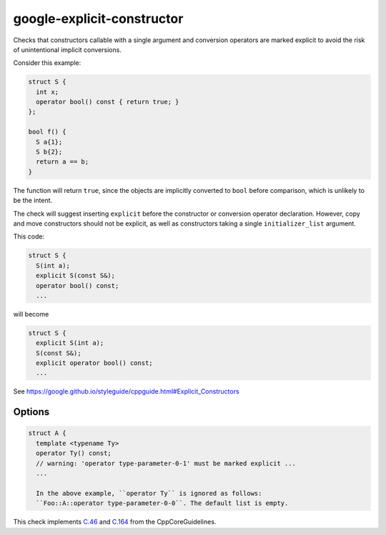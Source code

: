.. title:: clang-tidy - google-explicit-constructor

google-explicit-constructor
===========================


Checks that constructors callable with a single argument and conversion
operators are marked explicit to avoid the risk of unintentional implicit
conversions.

Consider this example:

.. code-block:: c++

  struct S {
    int x;
    operator bool() const { return true; }
  };

  bool f() {
    S a{1};
    S b{2};
    return a == b;
  }

The function will return ``true``, since the objects are implicitly converted to
``bool`` before comparison, which is unlikely to be the intent.

The check will suggest inserting ``explicit`` before the constructor or
conversion operator declaration. However, copy and move constructors should not
be explicit, as well as constructors taking a single ``initializer_list``
argument.

This code:

.. code-block:: c++

  struct S {
    S(int a);
    explicit S(const S&);
    operator bool() const;
    ...

will become

.. code-block:: c++

  struct S {
    explicit S(int a);
    S(const S&);
    explicit operator bool() const;
    ...



See https://google.github.io/styleguide/cppguide.html#Explicit_Constructors

Options
-------

.. option:: IgnoredConstructors

    Non-explicit single-argument constructors in this semicolon-separated list
    will be ignored and will not trigger a warning. To ignore constructors of a
    class ``A``, the list would look as follows: ``A``. The default list is
    empty. This option is used by this check's
    `cppcoreguidelines-explicit-constructor-and-conversion <cppcoreguidelines-explicit-constructor-and-conversion.html>`_
    alias to comply with the CppCoreGuidelines.

.. option:: IgnoredConversionOperators

    Non-explicit conversion operators in this semicolon-separated list will be
    ignored and will not trigger a warning. The list to ignore a conversion
    operator `operator B()` in class ``A`` would look as follows:
    ``A::operator B``. If an operator's class resides in any namespace,
    its namespace has to be specified as well. If class ``A`` resides in a
    namespace ``Foo``, its ``operator B()`` would be ignored as follows:
    ``Foo::A::operator B()``. Templated operators have to be ignored by their
    template parameter name displayed in this check's warning:

.. code-block:: c++

  struct A {
    template <typename Ty>
    operator Ty() const;
    // warning: 'operator type-parameter-0-1' must be marked explicit ...
    ...

    In the above example, ``operator Ty`` is ignored as follows: 
    ``Foo::A::operator type-parameter-0-0``. The default list is empty.

This check implements `C.46 <https://github.com/isocpp/CppCoreGuidelines/blob/master/CppCoreGuidelines.md#c46-by-default-declare-single-argument-constructors-explicit>`_
and `C.164 <https://github.com/isocpp/CppCoreGuidelines/blob/master/CppCoreGuidelines.md#c164-avoid-implicit-conversion-operators>`_
from the CppCoreGuidelines.
